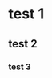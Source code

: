 #+BEGIN_COMMENT
.. title: test for org mode
.. slug: test-for-org-mode
.. date: 2018-03-25 00:59:50 UTC+11:00
.. tags: draft
.. category: 
.. link: 
.. description: 
.. type: text
#+END_COMMENT


* test 1
** test 2
*** test 3
